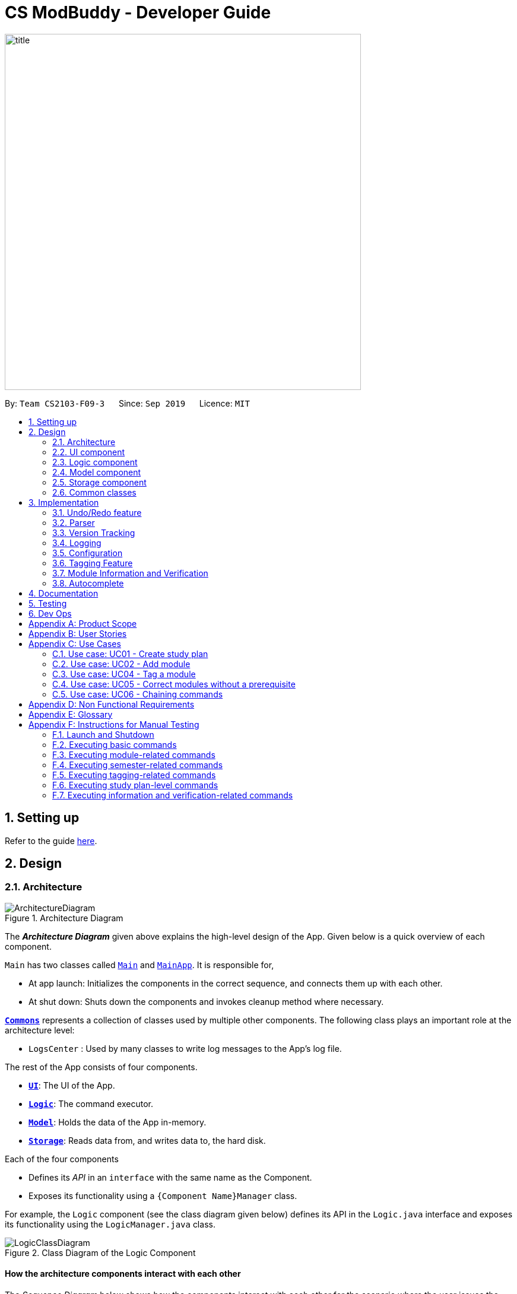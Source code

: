 = CS ModBuddy - Developer Guide
:site-section: DeveloperGuide
:toc:
:toc-title:
:toc-placement: preamble
:sectnums:
:imagesDir: images
:stylesDir: stylesheets
:xrefstyle: full
ifdef::env-github[]
:tip-caption: :bulb:
:note-caption: :information_source:
:warning-caption: :warning:
endif::[]
:repoURL: https://github.com/AY1920S1-CS2103-F09-3/main

image::title.png[width="600"]

By: `Team CS2103-F09-3`      Since: `Sep 2019`      Licence: `MIT`

== Setting up

Refer to the guide <<SettingUp#, here>>.

== Design

// tag::architecture[]
[[Design-Architecture]]
=== Architecture

.Architecture Diagram
image::ArchitectureDiagram.png[]

The *_Architecture Diagram_* given above explains the high-level design of the App. Given below is a quick overview of each component.

`Main` has two classes called link:{repoURL}/blob/master/src/main/java/seedu/address/Main.java[`Main`] and link:{repoURL}/blob/master/src/main/java/seedu/address/MainApp.java[`MainApp`]. It is responsible for,

* At app launch: Initializes the components in the correct sequence, and connects them up with each other.
* At shut down: Shuts down the components and invokes cleanup method where necessary.

<<Design-Commons,*`Commons`*>> represents a collection of classes used by multiple other components.
The following class plays an important role at the architecture level:

* `LogsCenter` : Used by many classes to write log messages to the App's log file.

The rest of the App consists of four components.

* <<Design-Ui,*`UI`*>>: The UI of the App.
* <<Design-Logic,*`Logic`*>>: The command executor.
* <<Design-Model,*`Model`*>>: Holds the data of the App in-memory.
* <<Design-Storage,*`Storage`*>>: Reads data from, and writes data to, the hard disk.

Each of the four components

* Defines its _API_ in an `interface` with the same name as the Component.
* Exposes its functionality using a `{Component Name}Manager` class.

For example, the `Logic` component (see the class diagram given below) defines its API in the `Logic.java` interface and exposes its functionality using the `LogicManager.java` class.

.Class Diagram of the Logic Component
image::LogicClassDiagram.png[]

[discrete]
==== How the architecture components interact with each other

The _Sequence Diagram_ below shows how the components interact with each other for the scenario where the user issues
the command `addmod y1s1 CS3244`.

.Component interactions for the `addmod y1s1 CS3244` command
image::ArchitectureSequenceDiagram.png[]

The sections below give more details of each component.

// end::architecture[]
// tag::Ui[]
[[Design-Ui]]
=== UI component

.Structure of the UI Component
image::UiClassDiagram.png[]

*API* : link:{repoURL}/blob/master/src/main/java/seedu/address/ui/Ui.java[`Ui.java`]

The UI consists of a `MainWindow` that is made up of parts e.g.
`SemesterListPanel`, `ResultDisplay`, `CommandBox`, `StudyPlanTagPanel`, etc.
All these, including the `MainWindow`, inherit from the abstract `UiPart` class.

The `UI` component uses JavaFx UI framework. The layout of these UI parts are defined in matching `.fxml` files that are in the `src/main/resources/view` folder. For example, the layout of the link:{repoURL}/blob/master/src/main/java/seedu/address/ui/MainWindow.java[`MainWindow`] is specified in link:{repoURL}/blob/master/src/main/resources/view/MainWindow.fxml[`MainWindow.fxml`]

The `UI` component,

* Executes user commands using the `Logic` component.
* Listens for changes to `Model` data so that the UI can be updated with the modified data.

// end::Ui[]
// tag::logic[]

[[Design-Logic]]
=== Logic component

[[fig-LogicClassDiagram]]
.Structure of the Logic Component
image::LogicClassDiagram.png[]

*API* :
link:{repoURL}/blob/master/src/main/java/seedu/address/logic/Logic.java[`Logic.java`]

.  `Logic` uses the `modulePlannerParser` class to parse the user command.
.  This results in a `Command` object which is executed by the `LogicManager`.
.  The command execution can affect the `Model` (e.g. adding a module).
.  The result of the command execution is encapsulated as a `CommandResult` object which is passed back to the `Ui`.
.  In addition, the `CommandResult` object can also instruct the `Ui` to perform certain actions, such as displaying information to the user or refreshing the Ui.

//end::logic[]

//tag::model[]
[[Design-Model]]
=== Model component

.Structure of the Model Component
image::ModelClassDiagram.png[]

*API* : link:{repoURL}/blob/master/src/main/java/seedu/address/model/Model.java[`Model.java`]

The `Model`,

* stores a `UserPref` object that represents the user's preferences.
* stores the data in the module planner, which consists of module information, study plans, semesters, modules, tags and version tracking history.
* exposes an unmodifiable `ObservableList<StudyPlan>` that can be 'observed' e.g. the UI can be bound to this list so that the UI automatically updates when the data in the list change.
* does not depend on any of the other three components.

//end::model[]

// tag::storage[]

[[Design-Storage]]
=== Storage component

.Structure of the Storage Component
image::StorageClassDiagram.png[]

*API* : link:{repoURL}/blob/master/src/main/java/seedu/address/storage/Storage.java[`Storage.java`]

The `Storage` component,

* can save `UserPref` objects in json format and read it back.
* can save the `ModulePlanner` data in json format and read it back.
* can save the `ModulesInfo` data in json format and read it back.

// end::storage[]

[[Design-Commons]]
=== Common classes

Classes used by multiple components are in the `seedu.address.commons` package.

== Implementation

This section describes some noteworthy details on how certain features are implemented.

// tag::undoredo[]

=== Undo/Redo feature
==== Current Implementation

The undo/redo mechanism is inpired by the undo/redo implementation in AddressBook 3 and is facilitated by `VersionedModulePlanner`.
It extends `modulePlanner` with an undo/redo history, stored internally as an `historyStateList` and `currentStatePointer`.
Additionally, it implements the following operations:

* `VersionedModulePlanner#commit()` -- Saves the current module planner state in its history.
* `VersionedModulePlanner#undo()` -- Restores the previous module planner state from its history.
* `VersionedModulePlanner#redo()` -- Restores a previously undone module planner state from its history.

These operations are exposed in the `Model` interface as `Model#addToHistory()`, `Model#undo()` and `Model#redo()` respectively.

[NOTE]
Currently, the undo-redo mechanism does not include/respond to changes to commands involving Commits - saving and removing changes to the storage files.

Given below is an example usage scenario and how the undo/redo mechanism behaves at each step.

Step 1. The user launches the application for the first time. The `VersionedModulePlanner` will be initialized with the initial module planner state, and the `currentStatePointer` pointing to that single module planner state.

image::UndoRedoState0.png[]

Step 2. The user executes `addmod CS3233 y1s1` command to add the Module `CS3233` module into Semester `y1s1` in the active study plan. The `addmod` command calls `Model#addToHistory()`, causing the modified state of the module planner after the `addmod CS3233 y1s1` command executes to be saved in the `historyStateList`, and the `currentStatePointer` is shifted to the newly inserted module planner state.

image::UndoRedoState1.png[]

Step 3. The user executes `removemod CS1101s y1s1` to remove the Module `CS1101S` module from Semester `y1s1` in the active study plan. The `remove` command also calls `Model#addToHistory()`, causing another modified module planner state to be saved into the `historyStateList`.

image::UndoRedoState2.png[]

[NOTE]
If a command fails its execution, it will not call `Model#addToHistory()`, so the module planner state will not be saved into the `historyStateList`.

Step 4. The user now decides that removing the module was a mistake, and decides to undo that action by executing the `undo` command. The `undo` command will call `Model#undo()`, which will shift the `currentStatePointer` once to the left, pointing it to the previous module planner state, and restores the module planner to that state.

image::UndoRedoState3.png[]

[NOTE]
If the `currentStatePointer` is at index 0, pointing to the initial module planner state, then there are no previous module planner states to restore. The `undo` command uses `Model#canUndo()` to check if this is the case. If so, it will return an error to the user rather than attempting to perform the undo.

The following sequence diagram shows how the undo operation works:

image::UndoSequenceDiagram.png[]

NOTE: The lifeline for `UndoCommand` should end at the destroy marker (X) but due to a limitation of PlantUML, the lifeline reaches the end of diagram.

The `redo` command does the opposite -- it calls `Model#redo()`, which shifts the `currentStatePointer` once to the right, pointing to the previously undone state, and restores the module planner to that state.

[NOTE]
If the `currentStatePointer` is at index `historyStateList.size() - 1`, pointing to the latest module planner state, then there are no undone module planner states to restore. The `redo` command uses `Model#canRedo()` to check if this is the case. If so, it will return an error to the user rather than attempting to perform the redo.

Step 5. The user then decides to execute the command `history`. Commands that do not modify the module planner, such as `history`, will usually not call `Model#addToHistory()`, `Model#undo()` or `Model#redo()`. Thus, the `historyStateList` remains unchanged.

image::UndoRedoState4.png[]

The following activity diagram summarizes what happens when a user executes a new command:

image::CommitActivityDiagram.png[]

==== Design Considerations

===== Aspect: How undo & redo executes

* **Alternative 1 (current choice):** Saves a copy of the  entire module planner in the `historyStateList`. It does this by performing a clone operation through the hierachy of classes of the ModulePlanner, from StudyPlan, Semester, Module down to Tag.
** Pros: Easier to implement.
** Cons: May have performance issues in terms of memory usage. Need to take note of the implications of cloning all the objects.
* **Alternative 2:** Implement redo/undo for every single command.
** Pros: Will use less memory (e.g. for `removemod`, just save the module being deleted).
** Cons: Tedious because there are a lot of commands and we must ensure that the implementation of each individual command are correct.

// end::undoredo[]

// tag::parser[]

=== Parser
==== Current Implementation

The current parsing mechanism is facilitated by `ArgumentTokenizer` and `ArgumentMultimap`.

image::ParserDiagram.png[]

Given below is an example usage scenario and how the parsing mechanism behaves at each step.

image::ParserSequenceDiagram.png[]

Step 1. The user enters the `addmod MODULE_CODE SEMESTER`. command to add a module with the moduel code _MODULE_CODE_ to the
semester with the name _SEMESTER_. In this case, the command entered is `addmod CS2102 Y1S1`.

Step 2. The Ui component sends the commadn to the `LogicManager` to parse the command. The `ModulePlannerParser` detects the COMMAND_WORD of the command, `addmod`, and creates an instance of the `AddModuleParser` class. 

Step 3. The `AddModuleParser` instance then calls `ArgumentTokeniser` static method, tokenise, with arguments _ARG_STRING_, _MODULE_PATTERN_ and _SEMESTER_PATTERN_. These patterns are instances of Java `Patterns` class and are pre-defined in the CliSyntax class. They are passed into the tokenise method so that the `ArgumentTokeniser` knows to parse to find these patterns.

Step 4. The `ArgumentTokeniser` then creates an `ArgumentMultiMap` based on the specified patterns, which is then returned to the `AddModuleParser`.

Step 5. The `ArgumentMultiMap` is then used to obtain the arguments to create an instance of the `AddModuleCommand` class.

==== Design Considerations

===== Aspect: How parser is implemented

* **Alternative 1 (current choice):** Use Java `Pattern` class to detect argument types.
** Pros: User no longer has to type prefixes before each argument type to declare the parameter of the argument.
** Cons: Difficult to implement because it requires a lot of corner case detection, and also does not consider the order of arguments being entered.
* **Alternative 2:** Use prefixes (similar to that implemented in Address Book 3) so that user declares type of parameter before each argument in the command.
** Pros: Easy to implement.
** Cons: User has to type in prefixes, which will reduce ease and efficiency of application use.

//end::parser[]

// tag::versiontracking[]
=== Version Tracking
==== Current Implementation

The version tracking mechanism (or _commit_ mechanism) is facilitated by `VersionTrackingManager`.
It is stored as an instance attribute of a `ModulePlanner` object.
Additionally, it implements the following operations:

* `VersionTrackingManager#getStudyPlanCommitManagerByStudyPlan(StudyPlan studyPlan)` -- Returns the `StudyPlanCommitManager` for the specified study plan.
* `VersionTrackingManager#commitStudyPlan(StudyPlan studyPlan, String commitMessage)` -- Saves the current state of the
study plan in its history stored in its corresponding `StudyPlanCommitManager`, together with a commit message.
* `VersionTrackingManager#deleteStudyPlanCommitManagerByIndex(int index)` -- Deletes a `StudyPlanCommitManager`
specified by the index of its corresponding study plan.

These operations are exposed in the `Model` interface as `Model#commitActiveStudyPlan(String commitMessage)`,
 `Model#deleteStudyPlanCommitManagerByIndex(int index)` etc.

Given below is an example usage scenario and how the commit mechanism behaves at each step.


Step 1. The user launches the application for the first time. The `VersionTrackingManager` will be initialized with the
initial module planner state, and its `StudyPlanCommitManagerList` will only contain a manager for the default study plan.

image::VersionTrackingClassDiagram.png[height=""500"]

Step 2. After changing the state of the current active study plan (e.g. by calling `addmod cs1101s y1s1`),
the user executes `commit first draft` command to save the current state of this study plan with the commit message
`first draft`. The `commit` command calls `Model#commitActiveStudyPlan(String commitMessage)`,
causing the modified state of the current active study plan after the execution of the `commit first draft` command to be cloned and saved
in the `StudyPlanCommitManager` corresponding to this study plan, inside the `VersionTrackingManager` under
`ModulePlanner`.

image::CommitStudyPlan.png[height=""290"]

Step 3. The user executes `revert 1.0` to revert to the commit indexed by `0` in the active study plan which
has an ID of `1`. The `revert` command also calls `Model#revertCommit(int studyPlanIndex, int commitNumber)`,
causing the state of the study plan stored in this commit to be made active, and this reverted state to be saved
into the `StudyPlanCommitManager` inside the `VersionTrackingManager` as a revert commit.

image::RevertCommitSequenceDiagram.png[]
(simplified diagram to reduce clutter; `revertToCommit` is abbreviated as `revert` etc.)

[NOTE]
If a study plan does not have any commit history, it will not call `Model#revertCommit(int studyPlanIndex, int commitNumber)`,
so that no commit will be made active. Instead it will prompt the user to create commits first.

Step 4. The user now decides that there is a commit that they want to delete from the history completely,
and decides to delete that commit by executing the `removecommit` command. The `removecommit` command
will call `Model#deleteCommit(int studyPlanIndex, int commitNumber)`,
which will delete the commit specified by the `commitNumber` from the history of the study plan with ID `studyPlanIndex`.

[NOTE]
If the commit number entered does not refer to a valid commit (e.g. there is no commit at all or the index is out of bounds),
no deletion will take place. Instead the user will be prompted by an error message.

The following activity diagram shows how the `removecommit` operation works:

image::DeleteCommitActivityDiagram.png[height=""400"]

==== Design Considerations

===== Aspect: How commit executes

* **Alternative 1 (current choice):** Saves the entire state of the study plan at the moment of commit.
** Pros: Easy to implement.
** Cons: May have performance issues in terms of memory usage.
* **Alternative 2:** Only saves the difference of the current state from the state of the last commit.
** Pros: Will use less memory (e.g. for `addmod`, just store the module being added).
** Cons: We must ensure that the differences in states are stored and loaded correctly when we switch between commits.

===== Aspect: Data structure to support the commit commands

* **Current choice:** Use a list to store the history of commits for each study plan.
** Pros: Easy to implement. Each study plan has a clear history of its own.
** Cons: Hard to handle the possibility of branching (which is currently disallowed).
// end::versiontracking[]

=== Logging

We are using `java.util.logging` package for logging. The `LogsCenter` class is used to manage the logging levels and logging destinations.

* The logging level can be controlled using the `logLevel` setting in the configuration file (See <<Implementation-Configuration>>)
* The `Logger` for a class can be obtained using `LogsCenter.getLogger(Class)` which will log messages according to the specified logging level
* Currently log messages are output through: `Console` and to a `.log` file.

*Logging Levels*

* `SEVERE` : Critical problem detected which may possibly cause the termination of the application
* `WARNING` : Can continue, but with caution
* `INFO` : Information showing the noteworthy actions by the App
* `FINE` : Details that is not usually noteworthy but may be useful in debugging e.g. print the actual list instead of just its size

[[Implementation-Configuration]]
=== Configuration

Certain properties of the application can be controlled (e.g user prefs file location, logging level) through the configuration file (default: `config.json`).

//tag::tagging[]
=== Tagging Feature

==== Implementation
The tagging mechanism is facilitated by `UserTag`, `DefaultTag`, `PriorityTag` and `UniqueTagList`.

`UserTag`, `DefaultTag` and `PriorityTag` all implement the `Tag` interface.
Specifically, `UserTag` and `DefaultTag` are attached to modules and `PriorityTag` is attached to study plans.

===== Module Tags
`UserTag` represents user-created tags while the `DefaultTag`
represents default tags of one of the types in `DefaultTagType`. The key difference between `UserTag` and `DefaultTag`
is that the first is user-modifiable while the second is not and is essentially immutable. The operation
`Tag#isDefault()` is implemented to identify a `Tag` as a `DefaultTag`.

===== Study Plan Tags
`PriorityTag` represents a priority tag of one of the types in `PriorityTagType`. The user can attach a `PriorityTag` to a study plan to indicate its priority level.
The operation `Tag#isPriority()` is implemented to identify a `Tag` as a `PriorityTag`.

===== UniqueTagList
Each `Tag` is stored in a `UniqueTagList`, which implements `Iterable<Tag>` and is stored internally in `Module` and
`StudyPlan`. It represents a list of tags that can be of type `UserTag`, `DefaultTag` or `PriorityTag` and enforces the
uniqueness between them. Each `StudyPlan` has two unique tag lists, one for its `PriorityTag` and another for all of its modules' tags. The purpose
of storing the `PriorityTag` in a `UniqueTagList` instead of as independent attribute is to allow for further extensions
to study plan tagging, i.e. allowing study plans to have other kinds of tags.
`UniqueTagList` implements the following operations:

- `UniqueTagList#addTag(Tag toAdd)` -- Adds the given `Tag` to the list.
- `UniqueTagList#removeTag(Tag toRemove)` -- Removes the given `Tag` from the list.
- `UniqueTagList#containsTagWithName(String tagName)` -- Checks if the list contains a `Tag` with the given `tagName`.
- `UniqueTagList#getTag(String tagName)` -- Returns the `Tag` with the given `tagName`.

.Class diagram for the tag model
image::TagClassDiagram.png[width="250"]

There are many operations that can be done in relation to tagging modules. Some examples are _adding_, _deleting_,
and _renaming_ tags. Given below is an example usage scenario of the `UniqueTagList#addTag(Tag toAdd)` operation and how the module tagging
mechanism behaves at each step.

Step 1. The user executes the `addtag MODULE_CODE TAG_NAME` command to add a tag with the name _TAG_NAME_ to the
module with the module code _MODULE_CODE_.  A `toAdd` variable of type `Tag` and a boolean value `newTagCreated` is
maintained during the execution of the command to represent the tag that is to be added and whether or not a new tag
has been created respectively. The `addtag` command calls `Model#activeSpContainsTag(String tagName)` to check if the
active study plan contains a tag with the given `tagName`. This method accesses the active study plan in the module
planner and checks if such a tag exists in its `UniqueTagList`. There are two possible scenarios that are described
in steps 2 and 3.

Step 2. If such a tag does not exist, a new `UserTag` is created and is assigned to `toAdd`.

image::TagModuleCommandDiagram1.png[width="275"]

Step 3. If such a tag exists, `Model#getTagFromActiveSp(String tagName)` is called. The `Tag` in the `UniqueTagList`
of the active study plan is returned and assigned to `toAdd`. `Tag#isDefault()` is called to check if the returned `Tag`
is a `DefaultTag`. If so, a `CommandException` is thrown as default tags cannot be added by users.

image::TagModuleCommandDiagram2.png[width="275"]

[NOTE]
We only have to handle the case of adding default tags in this step and not in the previous step as default tags are
already initialised into the study plan and hence `Model#activeSpContainsTag(String tagName)` will always return true
if the given name is a default tag name.

Step 4. `Model#addTagToActiveSp(UserTag toAdd, String moduleCode)` is called to add `toAdd` to the module with the
given module code. This method accesses the module with the given `moduleCode`, which will call `Module#addTag(Tag tag)`
to add `toAdd` to its `UniqueTagList`. In the case that `toAdd` already exists in the `UniqueTagList`, it will not be
added, and the method will return `false`. (Step 5)

[NOTE]
The above scenario should not occur if a new tag had been created as described in Step 2.

Otherwise, the `toAdd` will be added and the method will return `true`. (Step 6)

image::TagModuleCommandDiagram4.png[width="350"]

Step 5. If the tag had not been added, it would indicate that an essentially identical tag had already been attached to
the target module. Hence, a `CommandException` will be thrown.

[NOTE]
`Tag` has a method `Tag#isSameTag` to identify essentially identical tags by comparing the tag names for `UserTag`
(this is case-insensitive) and the `DefaultTagType` for `DefaultTag`.

Step 6: If the tag had been added, a `CommandResult` with a success message is returned.

The following sequence diagram and activity diagram show how the `addtag` command works:

.`addtag` command execution
image::TagModuleCommandSequenceDiagram1.png[]

.Adding the module tag in the model
image::TagModuleCommandSequenceDiagram2.png[]

.Activity diagram for module tagging
image::TagModuleCommandActivityDiagram.png[width="350"]

[NOTE]
The command exceptions in the above activity diagram should actually point to a single _stop_ at the end.
There are multiple _stops_ in the above diagram as PlantUML does not support having a single _stop_ and []
for branch labels in one syntax.

==== Design Considerations

===== Aspect: How tags are assigned to modules

* **Alternative 1 (current choice):** A tag with a given name is only created once. Adding a tag to a module simply
creates a reference from the module to the existing tag.
** Pros: Reduces memory usage, promotes consistency and makes duplication checking easier (simply check the `UniqueTagList` of the `StudyPlan`
instead of checking the list in every `Module`).
** Cons: More difficult to implement and requires searching and reassignment of pointers every time the command is
executed.
* **Alternative 2:** A new tag is created every time a tag is added even if there is already an existing tag with the
same name.
** Pros: Easier to implement as no searching of previous tags need to be done.
** Cons: Increases memory usage, ensuring consistency and duplication checking might be more difficult (have to check the `UniqueTagList` of
every `Module` instead of just the one in the `StudyPlan`.

//end::tagging[]

//tag::moduleinformationandverification[]

=== Module Information and Verification

==== Implementation

The reading of modules information is facilitated by `ModulesInfo`, which contains a list of `ModuleInfo` objects.

All information regarding our modules are initially stored in json format, within the file
`src/main/resources/modules_cs.json`.
Information in a `ModuleInfo` object includes:

- `code`: Module code
- `name`: Module name
- `mc`: MC count
- `su`: Whether the module can be S/U-ed
- `isCore`: Whether the module is a core module
- `focusPrimaries`: List of focus area primaries
- `focusElectives`: List of focus area electives
- `description`: Module description
- `prereqTree`: Module's prerequisite tree

Upon starting the main app, the data is read once into a `ModulesInfo` object, which contains a list
of `ModuleInfo` objects -- it is then passed into our model, whereby our `ModelManager` holds it as a reference.

Upon creating a study plan, the module planner will create the relevant `Module` objects, whose information
matches their corresponding `ModulesInfo` objects. Each `Module` object should correspond to exactly one
`ModuleInfo` object (with the same module code).

==== Prerequisite checking

To facilitate prerequisite checking, we have an interface `PrereqTree`, implemented by two classes
`PrereqLeaf` and `PrereqNode`.

image::VerificationPrereqTreeClassDiagram.png[]

Each `PrereqLeaf` represents a module prerequisite. Each `PrereqNode` has an AND or OR operator -- for instance,
(CS2030 AND CS2040) would be represented by a `PrereqNode` with the operator AND, with two `PrereqLeaf` leaves:
one for CS2030, and one for CS2040.

Importantly, `PrereqTree` contains the method `verify(List<String> prevSemCodes)`. Given a list of strings of module
codes taken in previous semesters, the prerequisite tree will return a boolean value, signalling if the module already
has its prerequisites satisfied.

Upon executing any command, the method `refresh()` will be called in the module manager, which verifies the prerequisites
of every `Module` and updates them in the GUI. Modules that do not have their prerequisites fulfilled will be shown
with a red tag beside it.

image::VerificationRefreshSequenceDiagram.png[]

The following activity diagram shows how the verification works for each module:

image::VerificationActivityDiagram.png[]

==== Design Considerations

===== Aspect: Relationship between a module and its module information

* **Alternative 1 (current choice)**: All `ModuleInfo` objects are only created once
upon initialising the application, one for each CS module.
When creating a `Module` object, it then finds the corresponding `ModuleInfo` object (with the same module code),
then derives its attributes (e.g. name, MC count, tags) from it.

** Pros: The json file is only read once to create all `ModuleInfo` objects at once, which is more efficient.
** Cons: It could lead to greater code complexity,
as the model manager needs to keep track of not only `Module` objects, but also `ModuleInfo` objects.

* **Alternative 2**: Whenever a new `Module` object is created, it re-reads the json file to read in
the necessary information.
** Pros: The module manager does not need to persistently hold on to the same list of `ModuleInfo` objects.
** Cons: It performs the same reading action multiple times, which could lead to slowdowns.

//end::moduleinformationandverification[]

// tag::autocomplete[]
=== Autocomplete

==== Implementation

image::AutocompleteClassDiagram.png[width="600"]

The autocompletion of keywords is facilitated by `AutocompleteTextField`, which inherits from `Textfield`,
and `ModulePlannerAutocompleteSearch`.
`AutocompleteTextField` handles user input and changing the text in the text field.
`ModulePlannerAutocompleteSearch` handles the autocorrect searching for keywords.

When the `MainWindow` is created, a `CommandBox` is created and added to the GUI.
The `CommandBox` creates an `AutocompleteTextField` and it is added to the GUI.
The `AutocompleteTextField` holds a `ModulePlannerAutocompleteSearch`.

`CommandBox` attaches a `keyEvent` listener to `AutocompleteTextField` that listens for the `TAB` key press,
which starts the autocomplete process.

`ModulePlannerAutocompleteSearch` holds two sets of keywords, a set for commands and a set for arguments.
These keywords are represented as `SortedSet<String>`.
Within each input, the first word will be autocompleted with the set for commands,
while subsequent words (separated by spaces) will be autocompleted with the set for arguments.
An exception is the `help` command, in which the subsequent words will be autocompleted with the
set for commands.

`ModulePlannerAutocompleteSearch` is constructed with a `ReadOnlyModulePlanner`.
It is used to create the keyword sets.
Hence, `AutocompleteTextField` is also constructed with a `ReadOnlyModulePlanner` to pass this down.

The following sequence diagram shows the creation of Autocomplete:

image::AutocompleteSequenceDiagram.png[]

`AutocompleteTextField` holds the following public operations:

- `AutocompleteTextField#handleAutocomplete` -- Handles the entire autocomplete process based on the current text.

- `AutocompleteTextField#handleChangeOfActiveStudyPlan` -- Resets the argument keywords when there is a
change in the active study plan.

`ModulePlannerAutocompleteSearch` is never accessed by any external classes.

Given below is an example usage scenario of the `AutocompleteTextField#handleAutocomplete()` operation
and how the autocomplete mechanism behaves at each step for commands.

Step 1. The user enters the beginning of a command into the GUI text field, for example "addt" for `addtag`.
The user then presses the activation key `TAB` with begins the autocomplete process.
The `KeyEvent` listener calls the `AutocompleteTextField#handleAutocomplete()` operation.

Step 2: `AutocompleteTextField` passes the input to `ModulePlannerAutocompleteSearch`, by calling
`ModulePlannerAutocompleteSearch#getSearchResults(String input)`.
In `ModulePlannerAutocompleteSearch`, the text in the text field is checked.
As it is the first word, the keywords set for commands is used.
`ModulePlannerAutocompleteSearch#performSearch(String input, SortedSet<String> keywords)`
is called to proceed with the search.

Step 3: This method finds search results, which is a subset from the keywords set for commands that begin with the input.
This result is returned back through `ModulePlannerAutocompleteSearch#getSearchResults(String input)`.
`AutocompleteTextField#handleAutocomplete()` uses the search results to proceed.
There are two possible scenarios that are described in Steps 4 and 5.

Step 4: If there is only one search result,
`AutocompleteTextField#setAutocompleteText(String searchResult)` is called. Proceed to Step 6.

Step 5: If there is more than one search result, a menu will be created for the user to make a selection.
This method will call the `populateMenu(List<String> searchResult)` method, and then show the menu if it is not showing.
Then, focus will be requested from the first menu item in the menu. The `populateMenu(List<String> searchResult)`
populates a `ContextMenu` with `CustomMenuItem`, which correspond to each search result.
On action of the menu item, either through clicking or pressing the key `ENTER` while it is focused,
`AutocompleteTextField#setAutocompleteText(String searchResult)` is called. Proceed to Step 6.

Step 6: `AutocompleteTextField#setAutocompleteText(String searchResult)`
causes the input text to be changed to the search result and the caret
positioned at the end of the line.

The autocomplete mechanism behaves similarly for arguments, except the argument set of keywords will be used.
Furthermore, `AutocompleteTextField#setAutocompleteText(String searchResult)` will cause
the input text to be changed to the text before the space concatenated with a space and the search result
and the caret is positioned at the end of the line.
This change replicates autocompleting only the last word without erasing previous terms.

The following activity diagram shows how the autocomplete works:

image::AutocompleteActivityDiagram.png[width="400"]

==== Design Considerations

===== Aspect: How autocompletion is broken down
* **Alternative 1 (current choice)**: One class for handling the text field, one class for handling the querying.

** Pros: Easier for testing. More cohesion.
** Cons: More classes written.

* **Alternative 2 **: One class to handle everything.

** Pros: Easier to code.
** Cons: Harder to test.

===== Aspect: How arguments are completed

* **Alternative 1 (current choice)**: All arguments including semester names, tags and module codes are checked for
together.

** Pros: Easy to implement.
** Cons: User may want to only be autocompleting for tags, but module codes appear as well.

* **Alternative 2**: Arguments are identified as tags or module codes and autocompleted based on
the command.
** Pros: User can autocomplete without undesired suggestions.
** Cons: The command will have to be parsed upon autocomplete call, which will
take more time and alter the structure of parsing commands.

===== Aspect: How help is implemented
* **Alternative 1 (current choice)**: Help is treated as a special case.

** Pros: Easy to implement. Help is the only command that takes in commands as arguments.
** Cons: A hard-coded exception does not make the code extensible.

* **Alternative 2**: Every command is parsed and their keywords identified.
** Pros: More extensible as help is future commands can take in commands as keywords.
** Cons: The command will have to be parsed upon autocomplete call, which will
take more time and alter the structure of parsing commands.

// end::autocomplete[]
== Documentation

Refer to the guide <<Documentation#, here>>.

== Testing

Refer to the guide <<Testing#, here>>.

== Dev Ops

Refer to the guide <<DevOps#, here>>.

[appendix]
== Product Scope

// tag::userprofile[]

*Target user profile*:

* Undergraduate CS student studying in NUS
* Needs to manage his/her study plans and module planning
* Needs to see whether his/her study plans are feasible 
* Prefer desktop apps over other types
* Can type fast
* Prefers typing over mouse input
* Is reasonably comfortable using CLI apps

//end::userprofile[]

// tag::valueproposition[]

*Value proposition*:

* Functionality is not offered by any other existing application.
* Tailored to needs of NUS CS undergraduate students.
* Users will be able to check all the problems (e.g. graduation requirements, prerequisite for modules) with their current study plan with ModBuddy through a desktop application.
* Have multiple study plans, and move semesters around quickly with a CLI.
* Version control for saving history of study plans, ensuring that mistakes or past study plans are recoverable.
* Suits users who are able to type fast and can manage their study plan faster.

//end::valueproposition[]

[appendix]
// tag::userstories[]

== User Stories

Priorities: High (must have) - `* * \*`, Medium (nice to have) - `* \*`, Low (unlikely to have) - `*`

[width="59%",cols="22%,<23%,<25%,<30%",options="header",]
|=======================================================================
|Priority |As a ... |I want to ... |So that I can...

|`* * *` |student | add modules to the planner |
|`* * *` |student | remove modules from the planner |
|`* * *` |student | search a module based on module code |
|`* * *` |student | declare my focus area |
|`* * *` |student | ensure that my modules can fulfill my focus area requirements |
|`* * *` |student who wants to graduate | know whether I will fulfill my graduation requirements with my current study plan | I can graduate on time
|`* * *` | user |check a module’s prerequisites |I can confirm I’ve satisfied them in previous semesters before taking the module this semester
|`* * *` | user | set my current semester|
|`* * *` | foolish user |be warned if any part of my study plan is not feasible|
|`* * *` |indecisive user |move modules across semesters|I can change the order at which I plan to take my modules
|`* * *` |forgetful user |view which modules I have already taken |I know what modules I do not have to take anymore
|`* * *` |Year 1 user |view the core modules |I know which modules I should take first
|`* * *` |new user |view help instructions |I know how to use the application easily
|`* * *` |clumsy user |be greeted with helpful error messages when I enter commands or their arguments wrongly|
|`* * *` |meticulous student|create multiple versions of study plan|I can toggle between them and choose the most suitable one when circumstances change
|`* *`|Year 1 user|view which modules can be S/U-ed|I can prioritise those modules to be taken in Year 1
|`* *`|user with friends|download a copy of my study plan|I can share it with others.
|`* *`|user|check the total number of MCs in my module plan this semester|I know if I need to take more modules or if I’m overloading.
|`* *`|foolish user| undo my previous command|I can restore the previous state whenever I make mistakes.
|`* *`|Year 1 user|start out with a default module plan|I have an idea of what modules are recommended to be taken in which semesters
|`* *`|ambitious student|to block out a semester|I can plan for SEP/NOC/industrial attachment.
|`* *`|lazy student|see a brief description/name of a module|I don’t have to memorise all the module codes
|`* *`|student|search a module based on keywords|
|`* *`|diligent student|tag my modules so as to classify them better|
|`* *`|student|fill my study plan with UEs too|
|`* *`|student|rename UEs as their actual names|
|`* *`|visual user|be able to visualise my modules in a GUI|
|`* *`|experienced user| chain my commands together so that I can be more efficient|
|`* *`|student who admires beauty| see different colours|
|`* *`|forgetful student|attach more information to each semester|I will remember why I plan my modules this way
|`* *`|fickle user|combine different semesters from different study plans into one new study plan (move semesters around)| I don’t have to repeat.
|`* *`|student who wants to be a TA|indicate I will be TA-ing a module in a given semester|
|`* *`|CS student with extra programmes| I want to verify that my study plan allows me to graduate with all the different requirements I have|
|`*` |overachiever| I want to see how joining one of these Turing/von Neumann programmes affects my study plan|
|`*` |student who wants to be a TA| indicate I will be TA-ing a module in a given semester|
|`*` |CS student with extra programmes| I want to verify that my study plan allows me to graduate with all the different requirements I have|
|`*` |CS student with friends| I want to plan modules with my friends | we can take the same modules every semester
|`*` |student who cares about grades| I want to be able to analyse my CAP per module, semester, year and overall| I can be more aware of my grades
|`*` |user who admires beauty| I want to set each module with a color 1-8 | I can customise the look of my study plan
|`*` |user who admires beauty| I want to change the color theme | I can customise the look of my study plan
|`*` |experienced user who admires beauty| I want to change specific colors with hex code | I can customise the look of my study plan

|=======================================================================

//end::userstories[]

[appendix]
== Use Cases

(For all use cases below, the *System* is the `ModBuddy` and the *Actor* is the `Student`, unless specified otherwise)

// tag::uc01[]

=== Use case: UC01 - Create study plan

*MSS*

1. User chooses to create a study plan.
2. User enters the title of the study plan.
3. ModBuddy displays the new study plan.

+
Use case ends.

*Extensions*

[none]
* 2a. User chooses not to enter a title.
** 2a1. ModBuddy creates a new study plan with a default title.
** 2a2. Use case resumes from step 3.

+
Use case ends.

// end::uc01[]

// tag::uc02[]
=== Use case: UC02 - Add module

*MSS*

1. Student requests to add a module to a particular semester.
2. ModBuddy displays changes to study plan.

+
Use case ends.

*Extensions*

[none]
* 1a. ModBuddy detects that the module entered does not exist.
** 1a1. ModBuddy prompts Student to enter a correct module code
** 1a2. User enters new module. 
+
Steps 1a1-1a2 are repeated until the data entered are correct.
+
Use case ends.
// end::uc02[]
// tag::uc03[]
=== Use case: UC03 - Commit a study plan

*MSS*

1. Student requests to save the current version of the study plan.
2. ModBuddy confirms that the version has been saved.
+
Use case ends.

*Extensions*

[none]
* 1a. ModBuddy detects that there have been no changes to the study plan from the previous commit.
** 1a1. ModBuddy informs Student that the current version has already been saved.
+
Use case ends.
// end::uc03[]

// tag::tagusecase[]

=== Use case: UC04 - Tag a module

*MSS*

1. Student requests to tag a module
2. ModBuddy requests student to enter a tag name.
3. ModBuddy displays changes to study plan.

+
Use case ends.

*Extensions*

[none]
* 1a. ModBuddy detects that the module entered does not exist.
** 1a1. ModBuddy prompts Student to enter a correct module code
** 1a2. User enters new module.
+
Steps 1a1-1a2 are repeated until the data entered are correct.
+
Use case resumes from step 3.
* 2a. ModBuddy detects that the module already has the tag.
** 2a1. ModBuddy does not add a new tag.
+
Use case ends.

// end::tagusecase[]

// tag::correctprerequisite[]

=== Use case: UC05 - Correct modules without a prerequisite

*MSS*

1. ModBuddy highlights a module in red because its prerequisites have not been fulfilled.
2. Student checks the prerequisites of the module.
3. ModBuddy displays all a module’s prerequisites that have yet to be fulfilled in previous semesters.
4. Student adds the unfulfilled module prerequisite to a selected previous semester.
5. ModBuddy un-highlights the module now that its prerequisites have been fulfilled.

+
Use case ends.

*Extensions*

[none]
* 1a. Student decides not to take the module.
** 1a1. Student removes the module from the semester.
+
Use case ends.
* 3a. Student checks if the module to be added is valid in a selected previous semester.
+
Use case resumes from step 4.

// end::correctprerequisite[]

=== Use case: UC06 - Chaining commands

*MSS*

1. User chooses to chain multiple commands
2. User inputs the multiple commands.
3. ModBuddy displays the changes as specified.
+
Use case ends.

*Extensions*

[none]
* 2a. User chooses to chain different commands with ‘&&’.
* 2b. User chooses to chain same commands with multiple arguments.

[appendix]
// tag::nfr[]

== Non Functional Requirements

.  Should work on any mainstream OS as long as it has Java 11 or above installed.
.  Should be able to hold up to 10 study plans, each containing at least 40 modules, without a noticeable sluggishness in performance for typical usage.
.  Should allow a user with above average typing speed for regular English text (i.e. not code, not system admin commands) to accomplish most of the tasks faster using commands than using the mouse.
.  Should allow a user to accomplish all of the tasks without an Internet connection.
.  The module information should be applicable to all NUS Computer Science students without additional programmes (such as Double Degree Programmes).
.  Should allow a user who is relatively familiar with CS module codes to manipulate modules faster using module codes than using module names.
.  The response to any use action should become visible within 1 second.
.  The user interface should be intuitive enough for users who are not IT-savvy
.  The source code should be open source.
.  The product should be free for all NUS CS undergraduate students.
.  Should warn the user that the developers will not be held liable for any failure to graduate within normal candidature period due to the use of the product.

// tag::glossaryone[]

[appendix]
== Glossary

[[active-study-plan]] Active study plan::
The study plan that is currently editable by various commands. Also known as the active plan for short.

[[CLI]] CLI::
Abbreviation for Command Line Interface, which is a text-based user interface used to view and manage information
related to study plans in our application.

[[command]] Command::
An instruction that the user enters into the text input field of our application. A valid command will result
in a successful operation on viewing or manipulating the study plan(s).

[[commit]] Commit::
A version of a study plan that the user saves to a local file. The user may opt to view or revert to a particular
version of any study plan.

// end::glossaryone[]

[[core-module]] Core module::
A core module is compulsory for all students in the NUS Computer Science course in order to fulfill the graduation
requirements. Such modules include:

** Computer Science Foundation
* CS1101S Programming Methodology
* CS1231S Discrete Structures
* CS2030 Programming Methodology II
* CS2040S Data Structures and Algorithms
* CS2100 Computer Organisation
* CS2103T Software Engineering
* CS2105 Introduction to Computer Networks
* CS2106 Introduction to Operating Systems
* CS3230 Design and Analysis of Algorithms

** IT Professionalism
* IS1103/X IS Innovations in Organisations and Society
* CS2101 Effective Communication for Computing Professionals
* ES2660 Communicating in the Information Age

** Mathematics & Sciences
* MA1521 Calculus for Computing
* MA1101R Linear Algebra I
* ST2334 Probability and Statistics
* One Science Module

// tag::glossarytwo[]

[[co-requisite]] Co-requisite::
Co-requisites are modules that are to be taken concurrently.

[[CS]] CS::
Abbreviation for Computer Science, the study of processes that interact with data and that can be represented
as data in the form of programs. In particular, CS here refers to the course for Bachelor of Computing in Computer
Science (with Honours) offered by School of Computing (SoC), National University of Singapore (NUS).

[[current-semester]] Current Semester::
The semester in which the user is currently taking modules. All modules taken before the current semester are considered
completed.

[[default-study-plan]] Default study plan::
The recommended study plan for a CS freshman, pre-populated with core modules arranged in their recommended semesters of
study.

[[elective]] Elective::
Refer to UE.

[[feasibility]] Feasibility::
The feasibility of a study plan, or part of a study plan, refers to whether the following conditions are met:
** All modules are taken after their prerequisites have been taken.
** All modules are not taken together with any of their respective preclusions.
** The user, by following this study plan, satisfies their graduation requirements and will be able to graduate without
extending their candidature in NUS.

[[focus-area]] Focus area::
CS modules are organised into Focus Areas of coherent modules according to technical areas of study.
A CS Focus Area is satisfied by completing 3 modules from the Area Primaries, with at least one module at 4000-level or
above. CS Foundation Modules (CFM) that appear in the Area Primaries can be counted as one of the 3 modules towards
satisfying a Focus Area. In this case, a student has to read just two other modules in the Area Primaries to satisfy
the Focus Area. The ten Focus Areas are listed below:
** Algorithms & Theory
** Artificial Intelligence
** Computer Graphics and Games
** Computer Security
** Database Systems
// end::glossarytwo[]
** Multimedia Information Retrieval
** Networking and Distributed Systems
** Parallel Computing
** Programming Languages
** Software Engineering

[[graduation]] Graduation::
To graduate from NUS CS means to complete all the stipulated requirements within the user's candidature period,
and finish their studies with a Bachelor's degree.

[[GUI]] GUI::
Abbreviation for the Graphical User Interface, which allows users to interact with electronic devices through
graphical icons and visual indicators as opposed to a Command Line Interface (CLI).

[[leave-of-absence]] Leave of Absence::
Also known as LOA for short. During LOA, students will temporarily stop taking NUS modules for an extended period
of time, usually one semester. Students may be granted leave of absence for the following reasons:
** Medical reasons
** Academic reasons
** Personal reasons

[[mainstream-os]] Mainstream OS::
Windows, Linux, Unix, OS-X.

[[mainstream-semester]] Mainstream semester::
Semesters 1 and 2 in Years 1, 2, 3 and 4. These are the default semesters for a CS single-degree undergraduate.
In contrast, a _non-mainstream semester_ is a special term (e.g. Y1ST1) or a Year 5 semester (e.g. Y5S1).

[[major]] Major::
An academic major is the academic discipline to which an undergraduate student formally commits. A student who
successfully completes all modules required for the major qualifies for an undergraduate degree.

[[minor]] Minor::
A Minor programme is a coherent course of study providing significant depth in a certain area outside that of the Major,
within or outside the student's department.The modular credit (MC) requirement for a Minor programme should be at least
24MCs, of which up to 8MCs may be used to meet the requirements for both the Minor and a Major or another Minor subject
to the agreement of the particular department(s), faculty/faculties or programme(s) hosting the Minor.

[[modular-credits]] Modular credits::
The undergraduate and graduate curricula are based on a modular system. Under this system, workloads are expressed
in terms of Modular Credits (MCs), and academic performance is measured by grade points on a 5-point scale.

[[module]] Module::
A module (colloquially _mod_) is a class of a specific topic that generally runs for an entire semester. Each module carries a stipulated
number of Modular Credits and requires weekly contact hours for students.

[[module-code]] Module code::
Each module of study has a unique module code consisting of a two- or three-letter prefix that denotes the discipline,
and four digits, the first of which indicates the level of the module (e.g., 1000 indicates a Level 1 module and 2000,
a Level 2 module). Modules offered by the Department of Computer Science generally start with CS.

[[nus-overseas-colleges]] NUS Overseas Colleges::
The NUS Overseas Colleges Programme, or NOC for short, is an internship programme with strong emphasis on technology
entrepreneurship. Selected candidates will spend either 6 or 12 months with a high-tech start-up and take
entrepreneurship courses at a designated partner university. NOC students will be full-time interns and
part-time students.

[[nus]] NUS::
The National University of Singapore (NUS) is the first autonomous research university in Singapore.
NUS is a comprehensive research university, offering a wide range of disciplines, including the sciences,
medicine and dentistry, design and environment, law, arts and social sciences, engineering, business,
computing and music at both the undergraduate and postgraduate levels. Computer Science (CS) is one of the
undergraduate programmes offered by NUS.

[[preclusion]] Preclusion::
A module may also specify certain preclusions. These are modules that have similar emphases and may not be taken
together with that particular module.

[[prerequisite]] Prerequisite::
Pre-requisites indicate the base of knowledge on which the subject matter of a particular module will be built.
Before taking a module, a student should complete any pre-requisite module(s) listed for that particular module.
Where pre-requisites are specified, equivalent modules will also be accepted. If in doubt, students should consult
the module instructor or the Department academic advisor regarding the acceptable equivalent modules.

[[semester]] Semester::
An academic year in NUS consists of two regular semesters, each spanning 13 weeks excluding the recess and reading
weeks. In our application, a semester can be either a mainstream semester (see above) or a special semester (usually
during summer).

[[student]] Student::
Our application is specifically targeted to students who study Computer Science (CS) in the School of
Computing in the National University of Singapore (NUS).

[[student-exchange-programme]] Student exchange programme::
The NUS Student Exchange Programme, or SEP for short, provides students with the opportunity to study in an overseas partner
university, usually for a semester or two, with approval of the School, to further enhance their learning experience.
Students from either partner university pay fees only at their home institution while on exchange.

[[study-plan]] Study plan::
A study plan is an academic plan detailing all modules that a student plans to take in all the semesters in their
candidature in NUS. One study plan comprises 8 semesters of modules. The user may have multiple alternative study plans.

[[SU]] S/U::
Abbreviation for Satisfactory / Unsatisfactory Options. Sometimes abbreviated as SU.
In general, students may exercise the S/U option for up to 32 MCs in the first two regular semesters;
if this is not fully utilised, the S/U option may still be exercised in subsequent semesters, for up to 12 MCs.
Modules with grades as S/U are not factored into the calculation of students' Cumulative Average Points (CAP).
Modules on which the S/U option can be exercised are described as _SU-able_.

[[tag]] Tag::
A module can be added a tag or multiple tags, which include the following:
** core module
** UE
** focus area
etc

[[UE]] UE::
UE stands for Unrestricted Elective. Unrestricted Electives enable students to pursue their academic interests and aspirations.
Students may also use Unrestricted Electives to satisfy partially or wholly the requirements of other programmes.
As long as the appropriate prerequisites are met, students can satisfy the Unrestricted Electives requirement by taking
modules from any of the Departments/Faculties at any level. The limit on the number of Level-1000 modules to be counted
towards fulfilment of graduation requirements is 60 MCs for 160-MC programmes. In CS, a student needs to
fulfill at least 32 MCs of UEs before graduation.

[[valid-module]] Valid module::
A module is said to be valid if its prerequisites have been fulfilled and none of its preclusions are being
taken at the same time as the student takes that particular module.

[[year-of-study]] Year of study::
A student's year refers to whether the student is in their first (Y1), second (Y2), third (Y3), fourth (Y4), or fifth (Y5)
year of undergraduate studies in NUS.
// end::glossary[]

[appendix]
== Instructions for Manual Testing

Given below are instructions to test the app manually.

[NOTE]
These instructions only provide a starting point for testers to work on; testers are expected to do more _exploratory_ testing.

=== Launch and Shutdown

. Initial launch

.. Download the jar file and copy into an empty folder
.. Double-click the jar file or run `java -jar csmodbuddy.jar` in command prompt (Windows) or terminal (Mac) +
    Expected: Shows the GUI with a default study plan. The window size may not be optimum.

. Saving window preferences

.. Resize the window to an optimum size. Move the window to a different location. Close the window.
.. Re-launch the app by double-clicking the jar file or running `java -jar csmodbuddy.jar` in command prompt/terminal. +
    Expected: The most recent window size and location is retained.

=== Executing basic commands

. Undo +
.. Test case: `undo` +
Expected:
The previous command will be undone. However, note that `undo` does not work for commands that simply display information, such as `help`, or to commands that alter commits, such as `commit`.

. Redo +
.. Test case: `redo` +
Expected:
The command that was undone will be redone. 

=== Executing module-related commands

. Adding a module 
.. Prerequisites
... Module must be a valid Computer Science core module.
... The current ModulePlanner must have an existing active study plan.
... The active study plan must have the given semester.
... The semester must not be blocked.
... Study plan does not have any semester that contains the given module already.
.. Test case: `addmod y2s1 cs2102` + 
Expected: 
If there exists an active study plan, the study plan has the given semester and the study plan does not contain any semester that has `CS2102`, then `CS2102` will be added to `Y2S1`. Else, an error message will show according to which criteria it failed.
.. Test case: `addmod y2s1 cs2103 cs2104` + 
Expected: 
`CS2103` and `CS2104` will be added to `Y2S1`. Else, an error message will show according to which criteria it failed.

. Removing a module 
.. Prerequisites
... Module must be a valid Computer Science core module.
... The current ModulePlanner must have an existing active study plan.
... The active study plan must have the given semester.
... The semester must not be blocked.
... Module exists in the given semester.
.. Test case: `removemod cs2102 y2s1`  + 
Expected: 
If there exists an active study plan, the study plan has the given semester and the semester contains `CS2102`, then `CS2102` will be removed to `Y2S1`. Else, an error message will show according to which criteria it failed.

=== Executing semester-related commands

. Set current semester
.. Prerequisites
... The current ModulePlanner must have an existing active study plan.
... The active study plan must have the given semester.
.. Test case: `setcurrent y1s1` +
Expected: `Y1S1` will be reflected as the current semester in the GUI. Modules in the previous semesters will have the `Completed` tag assigned to them, and the MC count of the study plan will be updated as well.

. Blocking a semester
.. Prerequisites
... The current ModulePlanner must have an existing active study plan.
... The active study plan must have the given semester.
... Semester is not blocked. 
.. Test case: `block y1s1 LOA` +
Expected:
If there exists an active study plan, the study plan has the given semester, then the semester will be blocked and it will reflect in the GUI as a darker shade of grey. The reason will also be shown. 

. Unblocking a semester
.. Prerequisites
... The current ModulePlanner must have an existing active study plan.
... The active study plan must have the given semester.
... Semester is blocked.
.. Test case: `unblock y1s1 LOA` +
Expected:
If there exists an active study plan, the study plan has the given blocked semester, then the semester will be unblocked and it will reflect in the GUI. 

=== Executing tagging-related commands

. Tagging a module
.. Prerequisites
... A tag name has to be a single word, less than 25 characters long and not be a default tag name.
... The target module must exist.
.. Test case: `addtag cs1101s exchange` +
Expected:
If CS1101S is currently in the study plan, a new tag with the name "exchange" can be seen below the module CS1101S. If CS1101S is not in the
study plan, add it to the study plan and the tag can be seen attached to it. The tag will also be in the list when `viewalltags` is called.
.. Test case (after (b)): `addtag cs1101s EXCHANGE` +
Expected:
No new tag is added since CS1101S already has the tag "exchange".

. Renaming a module tag
.. Prerequisites
... The new tag name has to be a single word, less than 25 characters long and not be a default tag name.
... The target tag (e.g. "exchange") must exist in the study plan.
.. Test case: `renametag exchange sep` +
Expected:
All the tags named "exchange" will be renamed to "sep".

. Removing a tag from a module
.. Prerequisites
... The target tag (e.g. "exchange") must exist in the target module.
.. Test case: `removetag cs1101s exchange` +
Expected:
The tag will be removed from CS1101S only.

. Deleting a module tag
.. Prerequisites
... The target tag (e.g. "exchange") must exist in the study plan.
.. Test case: `deletetag exchange` +
Expected:
The tags named "exchange" will be removed from all the modules they are attached to. The tag will not be in the list when `viewalltags` is called.

. Viewing a module's tags
.. Test case: `viewtags CS1101S` +
Expected:
A left panel with a list of tags will appear. The tags that are in the list should include the default tags `Core` and `S/U-able`,
as well as any other user-created tags that have been added.

. Removing all tags
.. Test case: `removealltags` +
Expected:
All user-created tags will be removed from all modules.

. Viewing all modules tagged with a given tag
.. Prerequisites
... The tags entered should exist in the study plan.
.. Test case: `viewtagged core s/u-able` +
Expected:
A left panel with a list of all modules attached with both tags will appear.

. Viewing all tags
.. Test case: `viewalltags` +
Expected:
All tags, default and user-created, will appear in the left panel. Default tags have short descriptions attached.

. Viewing all default tags
.. Test case: `viewdefaulttags` +
Expected:
All default tags will appear in the left panel.

. Finding a module
.. Prerequisite
... The module must exist in the study plan.
.. Test case: `findmod CS1101S` +
Expected:
The semester in which CS1101S is located will appear in the left panel.

. Setting the priority of a study plan
.. Prerequisite
... There must be at least one study plan in the module planner.
.. Test case: `setpriority high 1` +
Expected: If there is a study plan with index 1, a red priority tag named "PRIORITY.HIGH" will appear next to the study plan title.
If the index is invalid, an error message will be shown.

. Removing the priority of a study plan
.. Prerequisite
... The target study plan must have a priority tag
.. Test case: `removepriority 1` +
Expected: If the study plan has a priority tag, it will be removed. If the index is invalid or the study plan does not have a
priority tag, an error message will be shown.

. Listing study plans according to their priorities
.. Prerequisite
... There are three study plans in the module planner, two set with priorities `low`, `high` and one with no priority.
.. Test case: `listbypriority` +
Expected:
A left panel with a list of study plans sorted in the order such that their priorities are `high`, `low` and no priority.

=== Executing study plan-level commands

. Adding a study plan
.. Test case: `newplan first` +
Expected:
A study plan with the title `first` is created, and a unique ID is assigned to it.
.. Test case: `newplan` +
Expected:
A study plan without a title is created, and a unique ID is assigned to it.

. Deleting a study plan
.. Prerequisite
... The study plan ID must refer to an existing study plan. You can check this by the `list` command.
.. Test case: `removeplan 1` +
Expected:
The study plan with the ID `1` will be deleted. To check your study plans' indices, you can use the `list` command.

. Listing all study plans
.. Prerequisite
... There is at least one study plan.
.. Test case: `list` +
Expected: all study plans are listed.

. Viewing another study plan
.. Prerequisite
... The study plan ID must refer to an existing study plan. You can check this by the `list` command.
.. Test case: `viewplan 1` +
Expected:
The study plan with the ID `1` will be displayed in the left panel as a simplified view.

. Activating another study plan
.. Prerequisite
... The study plan ID must refer to an existing study plan. You can check this by the `list` command.
.. Test case: `newplan title` then `activate 2` if the new plan's ID is `2` +
Expected:
The study plan with the ID `2` will be displayed in the left panel as a simplified view.

. Editing the title
.. Prerequisite
... There is at least one study plan. (There is a current active plan)



=== Executing information and verification-related commands

. Checking for study plan requirements
.. Prerequisite
... There must be an active study plan.
.. Test case: `check` +
Expected:
The study plan requirements for your current study plan should be checked based on 3 criteria:
total MC count of the study plan (both completed and uncompleted), number of core modules taken,
and number of focus area primaries taken. The study plan satisfies graduation requirements only if
all 3 criteria are met.

. Describing a module
.. Test case: `description CS1101S`
Expected:
It should show the description of CS1101S, including module name, MC count, S/U-ability, prerequisites,
and more.

. Showing focus area primary modules
.. Test case: `showfocus`
Expected:
It should show a list of all focus area primary modules in the left panel, regardless
of whether they are in the study plan or not.

. Showing core modules
.. Test case: `showcore`
Expected:
It should show a list of all core modules in the left panel, regardless of whether
they are already in the study plan or not.

. Clearing all invalid modules
.. Prerequisite
... There should be modules in the right panel that are invalid, in that not all prerequisites
have been satisfied.
.. Test case: `clearinvalidmods`
Expected:
It should remove all modules that are invalid in the right panel. Note that this can
cause new modules to become invalid as well.

. Show valid modules
.. Test case: `validmods y1s1`
Expected:
It should show all valid modules that can be taken in Y1S1. Note that this may include
the dissertation and internship, as their prerequisites are not expressible in terms
of prerequisite modules.
